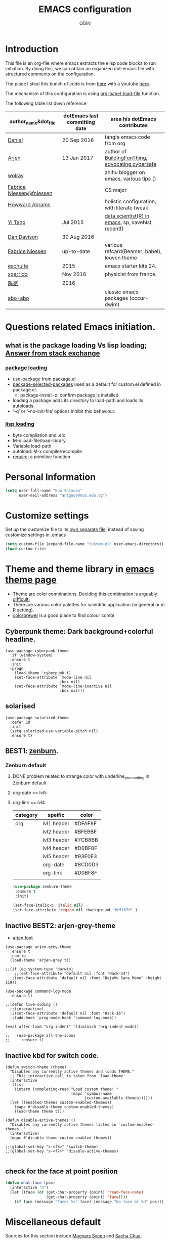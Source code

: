 #+TITLE: EMACS configuration
#+AUTHOR: ODIN
#+TAGS: Arjen wolray Fabrice mine MELPA_ori
#+TODO: TODO Indecisive Inactive | DONE 

* Introduction
This file is an org-file where emacs extracts the elisp code blocks to run initiation. By doing this, we can obtain an organized dot-emacs file with structured comments on the configuration. 

The place I steal this bunch of code is from [[https://github.com/danielmai/.emacs.d/blob/master/config.org][here]] with a youtube [[https://www.youtube.com/watch?v%3DVIuOwIBL-ZU&t%3D400s][here]]. 

The mechanism of this configuration is using [[help:org-babel-load-file][org-babel-load-file]] function.

The following table list down reference 
|--------------------------+-------------------------------+----------------------------------------------------|
| author_name&dot_file     | dotEmacs last committing date | area his dotEmacs contributes                      |
|--------------------------+-------------------------------+----------------------------------------------------|
| [[https://github.com/danielmai/.emacs.d/blob/master/config.org][Daniel]]                   | 20 Sep 2016                   | tangle emacs code from org                         |
| [[https://gitlab.com/buildfunthings/emacs-config][Arjen]]                    | 13 Jan 2017                   | author of [[https://www.youtube.com/watch?v=I28jFkpN5Zk&t=225s][BuildingFunThing]], [[https://glyph.twistedmatrix.com/2015/11/editor-malware.html][advocating cybersafe]]   |
| [[https://zhuanlan.zhihu.com/ghostinemacs][wolray]]                   |                               | zhihu blogger on emacs, various tips ()            |
| [[https://github.com/fniessen/dotfiles][Fabrice Niessen@fniessen]] |                               | CS major                                           |
| [[https://github.com/howardabrams/dot-files/blob/master/emacs.org][Howward Abrams]]           |                               | holistic configuration, with literate tweak        |
| [[http://emacs.readthedocs.io/en/latest/index.html][Yi Tang]]                  | Jul 2015                      | [[http://blog.yitang.uk][data scientist(R) in emacs]], sp, savehist, recentf) |
| [[https://github.com/dandavison/emacs-config][Dan Davison]]              | 30 Aug 2016                   |                                                    |
| [[https://github.com/fniessen][Fabrice Niessen]]          | up-to-date                    | various refcard(Beamer, babel), leuven theme       |
| [[https://github.com/eschulte/emacs24-starter-kit][eschulte]]                 | 2015                          | emacs starter kits 24.                             |
| [[https://github.com/xgarrido/emacs-starter-kit][xgarrido]]                 | Nov 2016                      | physicist from france.                             |
| [[https://github.com/redguardtoo/mastering-emacs-in-one-year-guide/blob/master/guide-zh.org][陈斌]]                     | 2016                          |                                                    |
| [[https://github.com/abo-abo][abo-abo]]                  |                               | classic emacs packages (occur-dwim)                |
|--------------------------+-------------------------------+----------------------------------------------------|
* Questions related Emacs initiation. 
** what is the package loading Vs lisp loading; [[http://emacs.stackexchange.com/questions/3310/difference-between-load-file-and-load][Answer from stack exchange]]
*** [[https://www.gnu.org/software/emacs/manual/html_node/emacs/Package-Installation.html][package loading]]
- [[help:use-package][use-package]] from package.el
- [[help:package-selected-packages][package-selected-packages]] used as a default for custom.el defined in package.el. 
  - package-install-p: confirm package is installed. 
- loading a package adds its directory to load-path and loads its autoloads.
- ‘-q’ or ‘--no-init-file’ options inhibit this behaviour. 
*** [[https://www.gnu.org/software/emacs/manual/html_node/emacs/Lisp-Libraries.html#Lisp-Libraries][lisp loading]] 
- byte compilation and .elc 
- M-x load-file/load-library
- Variable load-path
- autoload: M-x compile/recompile
- [[help:require][require]]: a primitive function 
* Personal Information

#+begin_src emacs-lisp
(setq user-full-name "Guo Shiyuan"
      user-mail-address "antguos@nus.edu.sg")
#+end_src

* Customize settings
Set up the customize file to its [[help:custom-file][own separate file]], instead of saving
customize settings in .emacs

#+begin_src emacs-lisp
(setq custom-file (expand-file-name "custom.el" user-emacs-directory))
(load custom-file)
#+end_src

* Theme and theme library in  [[https://emacsthemes.com][emacs theme page]]
- Theme are color combinations. Deciding this combination is arguably [[http://geog.uoregon.edu/datagraphics/EOS/Light-and-Bartlein_EOS2004.pdf][difficult.]]
- There are various color palettes for scientific application (in general or in R setting). 
- [[http://colorbrewer2.org/#type=diverging&scheme=BrBG&n=3][colorbrewer]] is a good place to find colour combi

** Cyberpunk theme: Dark background+colorful headline. 

#+begin_src
(use-package cyberpunk-theme
  :if (window-system)
  :ensure t
  :init
  (progn
    (load-theme 'cyberpunk t)
    (set-face-attribute `mode-line nil
                        :box nil)
    (set-face-attribute `mode-line-inactive nil
                        :box nil)))
#+end_src

** solarised 

#+BEGIN_SRC
(use-package solarized-theme
  :defer 10
  :init
  (setq solarized-use-variable-pitch nil)
  :ensure t)
#+END_SRC

** BEST1: [[https://github.com/bbatsov/zenburn-emacs][zenburn]]. 

*** Zenburn default 
**** DONE problem related to strange color with underline_proceeding in Zenburn default
**** org-date == lvl5
**** org-link == lvl4
|----------+-------------+---------|
| category | speific     | color   |
|----------+-------------+---------|
| org      | lvl1 header | #DFAF8F |
|          | lvl2 header | #BFEBBF |
|          | lvl3 header | #7CB8BB |
|          | lvl4 header | #D0BF8F |
|          | lvl5 header | #93E0E3 |
|          | org-date    | #8CD0D3 |
|          | org-link    | #D0BF8F |
|          |             |         |
#+BEGIN_SRC emacs-lisp
(use-package zenburn-theme
 :ensure t
 :init)

(set-face-italic-p 'italic nil) 
(set-face-attribute 'region nil :background "#c51b7d" )
#+END_SRC


** Inactive BEST2: arjen-grey-theme
- [[https://gitlab.com/buildfunthings/emacs-config/blob/master/loader.org][arjen font ]]
#+BEGIN_SRC
(use-package arjen-grey-theme
  :ensure t
  :config
  (load-theme 'arjen-grey t))

;;(if (eq system-type 'darwin)
    ;;(set-face-attribute 'default nil :font "Hack-14")
  ;;(set-face-attribute 'default nil :font "DejaVu Sans Mono" :height 110))

(use-package command-log-mode
  :ensure t)

;;(defun live-coding ()
  ;;(interactive)
  ;;(set-face-attribute 'default nil :font "Hack-16")
  ;;(add-hook 'prog-mode-hook 'command-log-mode))

(eval-after-load "org-indent" '(diminish 'org-indent-mode))

;;   (use-package all-the-icons
;;     :ensure t)
#+END_SRC
** Inactive kbd for switch code. 
#+BEGIN_SRC
(defun switch-theme (theme)
  "Disables any currently active themes and loads THEME."
  ;; This interactive call is taken from `load-theme'
  (interactive
   (list
    (intern (completing-read "Load custom theme: "
                             (mapc 'symbol-name
                                   (custom-available-themes))))))
  (let ((enabled-themes custom-enabled-themes))
    (mapc #'disable-theme custom-enabled-themes)
    (load-theme theme t)))

(defun disable-active-themes ()
  "Disables any currently active themes listed in `custom-enabled-themes'."
  (interactive)
  (mapc #'disable-theme custom-enabled-themes))

;;(global-set-key "s-<f8>" 'switch-theme)
;;(global-set-key "s-<f7>" 'disable-active-themes)

#+END_SRC
** check for the face at point position
#+BEGIN_SRC emacs-lisp
(defun what-face (pos)
  (interactive "d")
  (let ((face (or (get-char-property (point) 'read-face-name)
                  (get-char-property (point) 'face))))
    (if face (message "Face: %s" face) (message "No face at %d" pos))))

#+END_SRC

* Miscellaneous default 
Sources for this section include [[https://github.com/magnars/.emacs.d/blob/master/settings/sane-defaults.el][Magnars Sveen]] and [[http://pages.sachachua.com/.emacs.d/Sacha.html][Sacha Chua]].
** Visual
#+BEGIN_SRC emacs-lisp
(global-linum-mode 1) ;line number mode
(delete-selection-mode t) ;delete the region when typing, just like as we expect nowadays.
(show-paren-mode t)
(column-number-mode t)
(defalias 'yes-or-no-p 'y-or-n-p) ;Answering just 'y' or 'n' will do
(blink-cursor-mode -1) ;Turn off the blinking cursor
(setq-default indicate-empty-lines t) ;Visually indicate empty lines after the buffer end.
(setq sentence-end-double-space nil) ;one space to end a sentence

(setq uniquify-buffer-name-style 'forward) ;syntax to contruct unique buffer names for files with the same baes name. 

;; (set-default-font "Source Code Pro" nil t)
;; (set-face-attribute 'default nil :height 100)

(setq battery-mode-line-format "[%b%p%% %t]")
#+END_SRC
** Utility 
#+begin_src emacs-lisp
;; These functions are useful. Activate them.
(put 'downcase-region 'disabled nil)
(put 'upcase-region 'disabled nil)
(put 'narrow-to-region 'disabled nil)
(put 'dired-find-alternate-file 'disabled nil)

;; UTF-8 please
(setq locale-coding-system 'utf-8) ; pretty
(set-terminal-coding-system 'utf-8) ; pretty
(set-keyboard-coding-system 'utf-8) ; pretty
(set-selection-coding-system 'utf-8) ; please
(prefer-coding-system 'utf-8) ; with sugar on top

;; mode upon opening UTF-8 encoded files. 
(add-to-list 'auto-mode-alist '("\\.org\\'" . org-mode))


#+end_src

** path issue if starting emacs from finder
#+BEGIN_SRC emacs-lisp
;; obsolete method before purcell committed exec-path-from-shell
;; ;; to revert the situ on "incorrect path of pdflatex, thus no pdf compilation"
;; (defun set-exec-path-from-shell-PATH ()
;;   "Sets the exec-path to the same value used by the user shell"
;;   (let ((path-from-shell
;;          (replace-regexp-in-string
;;           "[[:space:]\n]*$" ""
;;           (shell-command-to-string "$SHELL -l -c 'echo $PATH'"))))
;;     (setenv "PATH" path-from-shell)
;;     (setq exec-path (split-string path-from-shell path-separator))))
;; (when (equal system-type 'darwin) (set-exec-path-from-shell-PATH))

;; exec-path-from-shell makes the command-line path with Emacs’s shell match the same one on OS X.
(use-package exec-path-from-shell
  :if (memq window-system '(mac ns))
  :ensure t
  :init
  (exec-path-from-shell-initialize))

#+END_SRC
** mouse scroll
#+BEGIN_SRC emacs-lisp
(setq mouse-wheel-scroll-amount '(1 ((shift) . 1) ((control) . nil)))
(setq mouse-wheel-progressive-speed nil)


#+END_SRC
** backup
#+BEGIN_SRC emacs-lisp
;; Keep all backup and auto-save files in one directory
(setq auto-save-file-name-transforms '((".*" "~/.emacs.d/autosaves/\\1" t)))
(setq backup-directory-alist '(("." . "~/.emacs.d/backup"))
      backup-by-copying t    ; Don't delink hardlinks
      version-control t      ; Use version numbers on backups
      delete-old-versions t  ; Automatically delete excess backups
      kept-new-versions 20   ; how many of the newest versions to keep
      kept-old-versions 5    ; and how many of the old
      auto-save-timeout 20   ; number of seconds idle time before auto-save (default: 30)
      auto-save-interval 200 ; number of keystrokes between auto-saves (default: 300)
      )

#+END_SRC
*** revert autosaved after breakdown 
- [[http://emacs.stackexchange.com/questions/3776/how-to-view-diff-when-emacs-suggests-to-recover-this-file][this stack exchange post]] introduce the way running [[help:diff-buffer-with-file][=diff-buffer-with-file=]] after =recover-this-file= to see the difference between the autosave batch as compared to the master before system broken down. 
#+BEGIN_SRC emacs-lisp
(defun odin-diff-buffer-with-file ()
  "Compare the current modified buffer with the saved version."
  (interactive)
  (let ((diff-switches "-u")) ;; unified diff
    (diff-buffer-with-file (current-buffer))))

(global-set-key (kbd "C-/") 'odin-diff-buffer-with-file)
(global-set-key (kbd "C-_") 'ediff-current-file)
#+END_SRC

** kill/yank with CUA interaction
- there was general worry that when I save the text from external program into the system clipboard (external pasting), and then killing the an emacs region before inserting the external text, the text in [[http://stackoverflow.com/questions/24196020/how-to-stop-emacs-from-contaminating-the-clipboard][the system clipboard will lost. ]]
*** the mechanism of this issue 
- there are two systems here, kill/yank system (KY system), with kill ring as the place store content, and CUA system, with system clipboard as place to store the content. 
- By default, text from KY system is able to write into system clipboard, while the reciprocal writing (CUA writing in kill ring) was not active. 
*** there are two ways to address this issue. 
|----------------------------------------------+-------------------------------------|
| solutions                                    | to accomplish external pasting      |
|----------------------------------------------+-------------------------------------|
| 1. either enable CUA writing in kill ring.   | using C-y and M-y to locate desire. |
| 2. or disable KY written in system clipboard | use a new key binding               |
|----------------------------------------------+-------------------------------------|
#+BEGIN_SRC emacs-lisp
;; 1, unifying system clipboard and KY kill ring 
(setq save-interprogram-paste-before-kill t)

;; 2. sepeate clearly the two system and use a new key binding to it 
;;(setq x-select-enable-clipboard nil)
;;(global-set-key (kbd "C-c y") 'x-clipboard-yank)
#+END_SRC
** mode-line face                            :MELPA_ori:
#+BEGIN_SRC emacs-lisp
(display-time-mode)
(require 'smart-mode-line)
(setq powerline-arrow-shape 'curve)
(setq powerline-default-separator-dir 'wave) 
(setq sml/theme 'powerline)
(setq sml/mode-width 0)
(setq sml/name-width 20)
(rich-minority-mode 1)
(setf rm-blacklist "")
(sml/setup)
#+END_SRC

** Inactive chinese-fonts-setup              :MELPA_ori:
#+BEGIN_SRC
(require 'chinese-fonts-setup)
(chinese-fonts-setup-enable)
(set-face-attribute
 'default nil
 :font (font-spec :name "-*-Monaco-normal-normal-normal-*-*-*-*-*-m-0-iso10646-1"
                  :weight 'normal
                  :slant 'normal
                  :size 12.5))
(dolist (charset '(kana han symbol cjk-misc bopomofo))
  (set-fontset-font
   (frame-parameter nil 'font)
   charset
   (font-spec :name "-*-STKaiti-normal-normal-normal-*-*-*-*-*-p-0-iso10646-1"
              :weight 'normal
              :slant 'normal
              :size 15.0)))
#+END_SRC
** guide-key mode                            :MELPA_ori:
#+BEGIN_SRC emacs-lisp
(require 'guide-key)
(setq guide-key/guide-key-sequence t) ;; on for all key-bindings
(guide-key-mode 1)

#+END_SRC

** [[https://github.com/lewang/command-log-mode][command log-mode]]                          :MELPA_ori:
#+BEGIN_SRC 
(use-package command-log-mode
  :ensure t)


#+END_SRC
* Key binding setup
#+begin_src emacs-lisp
(global-set-key "\C-cl" 'org-store-link)
(global-set-key "\C-ca" 'org-agenda)
(global-set-key "\C-cc" 'org-capture)
(global-set-key "\C-cb" 'org-iswitchb)
(global-set-key (kbd "C-c C-.") 'calendar)
(global-set-key (kbd "C-c v") 'org-show-todo-tree)


(global-set-key (kbd "S-<f10>")
  (lambda ()
    (interactive)
    (dired "/Users/Guoshiyuan/Dropbox/org_files/future")))
(global-set-key (kbd "S-<f12>")
  (lambda ()
    (interactive)
    (find-file "/Users/Guoshiyuan/Dropbox/org_files/antguos_lablog.org")))
(global-set-key (kbd "S-<f11>")
  (lambda ()
    (interactive)
    (find-file "/Users/Guoshiyuan/Dropbox/org_files/tech.org")))
(global-set-key (kbd "S-<f9>")
  (lambda ()
    (interactive)
    (dired "/Users/Guoshiyuan/Desktop/RA_admin/org_anat")))
(global-set-key (kbd "S-<f8>")
  (lambda ()
    (interactive)
    (dired "/Users/Guoshiyuan/Dropbox/org_files/testing_ground")))
(global-set-key (kbd "S-<f7>")
  (lambda ()
    (interactive)
    (find-file "/Users/Guoshiyuan/.emacs.d/config.org")))

#+end_src

** tab behavior
- tab indentation and program indentation with Emacs_manual 24 and 26.3 respectively. 

#+BEGIN_SRC emacs-lisp
(setq-default indent-tabs-mode t)

#+END_SRC

* Files in buffers 
** Buffer/windows/frame in MAC flavor
#+BEGIN_SRC emacs-lisp
(when (string-equal system-type "darwin")
  ;; delete files by moving them to the trash
  (setq delete-by-moving-to-trash t)
  (setq trash-directory "~/.Trash")

  ;; Don't make new frames when opening a new file with Emacs
  (setq ns-pop-up-frames nil)
  ;; Use Command-` to switch between Emacs windows (not frames)
  (bind-key "s-`" 'other-window))

  ;; Because of the keybindings above, set one for `other-frame'
  ;; (bind-key "s-1" 'other-frame)

  ;; Fullscreen!
  (setq ns-use-native-fullscreen nil) ; Not Lion style
  (bind-key "<s-return>" 'toggle-frame-fullscreen)

#+END_SRC
** switching among[[https://zhuanlan.zhihu.com/p/24017130?refer%3Dghostinemacs][ "meaningful" buffer ]]      :wolray:
- what is definition of meaningful buffer. 
- the two variable are [[help:buffer-read-only][buffer-read-only]] and [[help:buffer-file-name][buffer-file-name]]. 
#+BEGIN_SRC emacs-lisp
;; define the meaning of normal buffer 
(defun f-normal-buffer ()
(or (not buffer-read-only)
    (buffer-file-name)))

(defun c-switch-to-next-buffer ()
  (interactive)
  (unless (minibufferp)
    (let ((p t) (bn (buffer-name)))
      (switch-to-next-buffer)
      (while (and p (not (f-normal-buffer)))
	(switch-to-next-buffer)
	(when (string= bn (buffer-name)) (setq p nil))))))

(defun c-switch-to-prev-buffer ()
  (interactive)
  (unless (minibufferp)
    (let ((p t) (bn (buffer-name)))
      (switch-to-prev-buffer)
      (while (and p (not (f-normal-buffer)))
	(switch-to-prev-buffer)
	(when (string= bn (buffer-name)) (setq p nil))))))


;; buffer switching
(bind-key "s-[" 'c-switch-to-next-buffer)
(bind-key "s-]" 'c-switch-to-prev-buffer)
#+END_SRC

** dired
#+BEGIN_SRC emacs-lisp
  (setq ls-lisp-use-insert-directory-program nil)
  (require 'ls-lisp)

#+END_SRC
** ibuffer is the improved version of list-buffers.
#+begin_src emacs-lisp
;; make ibuffer the default buffer lister.
(defalias 'list-buffers 'ibuffer)
#+end_src
source: http://ergoemacs.org/emacs/emacs_buffer_management.html
** auto-revert mode
#+begin_src emacs-lisp
(add-hook 'dired-mode-hook 'auto-revert-mode)

;; Also auto refresh dired, but be quiet about it
(setq global-auto-revert-non-file-buffers t)
(setq auto-revert-verbose nil)
#+end_src
source: [[http://whattheemacsd.com/sane-defaults.el-01.html][Magnars Sveen]]
** Recentf 
#+BEGIN_SRC emacs-lisp
(recentf-mode 1)
(setq recentf-max-saved-items 200
      recentf-max-menu-items 15)
(setq inhibit-startup-message t)        
#+END_SRC
** minibuffer [[file:~/Dropbox/org_files/org_life/emacs-history][history]]
#+BEGIN_SRC emacs-lisp
(setq savehist-file "/Users/Guoshiyuan/Dropbox/org_files/org_life/emacs-history")
(savehist-mode 1)

#+END_SRC

** External link using default apps. 
- i thought this is an emacs problem; therefore I dig into the code from [[http://emacs.stackexchange.com/questions/3105/how-to-use-an-external-program-as-the-default-way-to-open-pdfs-from-emacs][using terminal default app]] and [[http://ergoemacs.org/emacs/emacs_dired_open_file_in_ext_apps.html][openwith package]]. I did not think carefully that this problem is actually an org-mode related problem 
  - I keep on testing file link in org mode, and the link (the [[http://stackoverflow.com/questions/3973896/emacs-org-mode-file-viewer-associations][URL-like link]]) is folded in org mode syntax.
- this is the [[https://dontomp.wordpress.com/2015/01/31/in-org-mode-have-the-default-program-openoffice-word-or-whatever-open-docx-file-links/][link]] to addressing the issue.
  - not quite sure about the extention syntax and meaning of single quote after it. //is that regular expression 
    
#+BEGIN_SRC emacs-lisp
(setq org-file-apps
      '(("\\.docx\\'" . default)
        ("\\.xlsx\\'" . default)
        ("\\.png\\'" . default)
        ("\\.tif\\'" . default)
        ("\\.tiff\\'" . default)
	("\\.pdf\\'" . default)
        (auto-mode . emacs)))
#+END_SRC

*** open pdf using emacs internal packages, docview
#+BEGIN_SRC
(use-package doc-view
  :commands doc-view-mode
  :config
  (define-key doc-view-mode-map (kbd "<right>") 'doc-view-next-page)
  (define-key doc-view-mode-map (kbd "<left>") 'doc-view-previous-page))

#+END_SRC

* Completion and selection 
- how helm+swoop complement task with ivy+counsel+swiper
- a list of function 
  + M-x
  + C-x C-f
  + C-h v/f
|---------------+---------------+-------------------------+------------------|
| package combi | advantages    | disadv                  | task it complish |
|---------------+---------------+-------------------------+------------------|
| helm          |               | create a tangiblebuffer | flyspell,        |
| ivy-swiper    | contextualise |                         | searching        |
   
** Helm                                      :MELPA_ori:
- [[http://emacs.readthedocs.io/en/latest/completion_and_selection.html][helm and multiple cursor interaction]]. 
#+begin_src emacs-lisp
(use-package helm
  :ensure t
  :diminish helm-mode
  :init (progn
          (require 'helm-config)
          (use-package helm-projectile
            :ensure t
            :commands helm-projectile
            :bind ("C-c p h" . helm-projectile))
          (use-package helm-ag :defer 10  :ensure t)
          (setq helm-locate-command "mdfind -interpret -name %s %s"
                helm-ff-newfile-prompt-p nil
                helm-M-x-fuzzy-match t
		helm-buffers-fuzzy-matching t
		helm-recentf-fuzzy-match t
		helm-apropos-fuzzy-match t
		helm-semantic-fuzzy-match t
		helm-imenu-fuzzy-match t)
          (helm-mode)
          (use-package helm-swoop
            :ensure t
            :bind ("C-M-z" . helm-swoop)
	    :init (progn
		    (setq helm-multi-swoop-edit-save t
			  ))))
  :bind (("C-c h" . helm-command-prefix)
         ("C-x b" . helm-mini)
         ("C-`" . helm-resume)
         ("M-x" . helm-M-x)
         ("C-x C-f" . helm-find-files)
	 ("C-h a" . helm-apropos)
	 ("C-c h o" . helm-occur)))



#+end_src
** ace-jump-mode
#+BEGIN_SRC emacs-lisp
(use-package ace-jump-mode
  :ensure t
  :bind ("C--" . ace-jump-mode))
#+END_SRC
** expand region
#+BEGIN_SRC emacs-lisp
(use-package expand-region
  :ensure t
  :bind ("C-=" . er/expand-region))
#+END_SRC

** ivy-hydra for switching buffer            :MELPA_ori:
#+BEGIN_SRC emacs-lisp
(use-package counsel
   :ensure t
   :bind
   (("M-x" . counsel-M-x)
    ("M-y" . counsel-yank-pop)
    :map ivy-minibuffer-map
    ("M-y" . ivy-next-line)))

  (use-package swiper
    :pin melpa
    :diminish ivy-mode
    :ensure t
    :bind*
    (("C-s" . swiper)
     ;; ("C-c C-r" . ivy-resume)
     ;; ("C-x C-f" . counsel-find-file)
     ("C-h f" . counsel-describe-function)
     ("C-h v" . counsel-describe-variable)
     ("C-c i u" . counsel-unicode-char)
     ("M-i" . counsel-imenu))
     ;;("C-c g" . counsel-git)
     ;;("C-c j" . counsel-git-grep)
     ;;("C-c k" . counsel-ag)

    :config
    (progn
      (ivy-mode 1)
      (setq ivy-use-virtual-buffers t)
      (define-key read-expression-map (kbd "C-r") #'counsel-expression-history)
      (ivy-set-actions
	'counsel-find-file
	'(("d" (lambda (x) (delete-file (expand-file-name x)))
          "delete"
          )))
      (ivy-set-actions
	'ivy-switch-buffer
	'(("k"
          (lambda (x)
            (kill-buffer x)
            (ivy--reset-state ivy-last))
          "kill")
         ("j"
          ivy--switch-buffer-other-window-action
          "other window")))))

 (use-package counsel-projectile
   :ensure t
   :config
   (counsel-projectile-on))

 (use-package ivy-hydra :ensure t)
#+END_SRC

** bm: for book mark                         :MELPA_ori:
#+BEGIN_SRC emacs-lisp
(use-package bm
  :ensure t
  :bind (("C-c =" . bm-toggle)
         ("C-c [" . bm-previous)
         ("C-c ]" . bm-next)))
#+END_SRC

* Generic document edit 
** Undo Tree                                 :MELPA_ori:
#+BEGIN_SRC emacs-lisp
(use-package undo-tree
  :ensure t)
#+END_SRC
** Parenthesis 
*** sp-mode                                  :MELPA_ori:
 #+BEGIN_SRC emacs-lisp
(smartparens-global-mode 1)
(sp-pair "(" ")" :wrap "C-(")
;; |foobar
;; hit C-(
;; becomes (|foobar)
(sp-pair "'" nil :actions :rem)

(sp-local-pair 'org-mode "=" "=") ; select region, hit = then region -> =region= in org-mode
(sp-local-pair 'org-mode "*" "*") ; select region, hit * then region -> *region* in org-mode
;;(sp-local-pair 'org-mode "/" "/") ; select region, hit / then region -> /region/ in org-mode
(sp-local-pair 'org-mode "_" "_") ; select region, hit _ then region -> _region_ in org-mode
;; (sp-local-pair 'org-mode "+" "+") ; select region, hit + then region -> +region+ in org-mode
 #+END_SRC

*** paredit                                  :MELPA_ori:
#+BEGIN_SRC emacs-lisp
(use-package paredit
  :ensure t
  :diminish paredit-mode
  :config
  (add-hook 'emacs-lisp-mode-hook       #'enable-paredit-mode)
  (add-hook 'eval-expression-minibuffer-setup-hook #'enable-paredit-mode)
  (add-hook 'ielm-mode-hook             #'enable-paredit-mode)
  (add-hook 'lisp-mode-hook             #'enable-paredit-mode)
  (add-hook 'lisp-interaction-mode-hook #'enable-paredit-mode)
  (add-hook 'scheme-mode-hook           #'enable-paredit-mode)
  :bind (("C-c d" . paredit-forward-down))
  )

;; Ensure paredit is used EVERYWHERE!
(use-package paredit-everywhere
  :ensure t
  :diminish paredit-everywhere-mode
  :config
  (add-hook 'prog-mode-hook #'paredit-everywhere-mode))

(use-package highlight-parentheses
  :ensure t
  :diminish highlight-parentheses-mode
  :config
  (add-hook 'emacs-lisp-mode-hook
            (lambda()
              (highlight-parentheses-mode)
              )))

(use-package rainbow-delimiters
  :ensure t
  :config
  (add-hook 'lisp-mode-hook
            (lambda()
              (rainbow-delimiters-mode)
              )))

(global-highlight-parentheses-mode)

#+END_SRC
** flyspell                                  :MELPA_ori:

#+BEGIN_SRC emacs-lisp
(setq flyspell-use-meta-tab nil)

(require 'flyspell-correct-helm)
(define-key flyspell-mode-map (kbd "C-;") 'flyspell-correct-previous-word-generic)
#+END_SRC

** vocabuilder                               :MELPA_ori:
#+BEGIN_SRC emacs-lisp
(use-package voca-builder
  :ensure t
  :init
  (setq voca-builder/voca-file "/Users/Guoshiyuan/Dropbox/org_files/org_life/voca.org")
  (setq voca-builder/current-tag "General")
  (setq sentence-end-double-space nil)
  :bind (("<f1>" . voca-builder/search-popup)))
#+END_SRC
* Magit                                      :MELPA_ori:
- A great interface for git projects. It's much more pleasant to use
than the git interface on the command line. Use an easy keybinding to
access magit.
- The following code makes magit-status run alone in the frame, and then
restores the old window configuration when you quit out of magit. No more juggling windows after commiting. It's magit bliss. [[http://whattheemacsd.com/setup-magit.el-01.html][Source: Magnar Sveen]]
#+begin_src emacs-lisp
(use-package magit
  :ensure t
  :defer t
  :bind ("C-c g" . magit-status)
  :config
  (define-key magit-status-mode-map (kbd "q") 'magit-quit-session))

;; full screen magit-status
(defadvice magit-status (around magit-fullscreen activate)
  (window-configuration-to-register :magit-fullscreen)
  ad-do-it
  (delete-other-windows))

(defun magit-quit-session ()
  "Restores the previous window configuration and kills the magit buffer"
  (interactive)
  (kill-buffer)
  (jump-to-register :magit-fullscreen))
#+end_src



* Inactive Ido                               :MELPA_ori:

#+begin_src 
(use-package ido
  :init
  (setq ido-enable-flex-matching t)
  (setq ido-everywhere t)
  (ido-mode t)
  (use-package ido-vertical-mode
    :ensure t
    :defer t
    :init (ido-vertical-mode 1)
    (setq ido-vertical-define-keys 'C-n-and-C-p-only)))
#+end_src







* Org-mode


** org-mode-hook
#+BEGIN_SRC emacs-lisp
(add-hook 'org-mode-hook 'flyspell-mode)
(add-hook 'org-mode-hook 'visual-line-mode)
(add-hook 'org-mode-hook (lambda ()
				(org-defkey org-mode-map "\C-c[" 'undefined)
				(org-defkey org-mode-map "\C-c]" 'undefined)
				(org-defkey org-mode-map "\C-c;" 'undefined)
				(org-defkey org-mode-map "\C-xf" 'undefined)
				;; (org-defkey org-mode-map "\C-n" 'org-next-link)
				;; (org-defkey org-mode-map "\C-p" 'org-previous-link)
))

;; ;; handling links 
;;  (add-hook 'org-load-hook
;;             (lambda ()
;;               (define-key org-mode-map "C-n" 'org-next-link)
;;               (define-key org-mode-map "C-p" 'org-previous-link)))
#+END_SRC
** org-links 
#+BEGIN_SRC emacs-lisp
;; (setq org-link-abbrev-alist
;;       '(("org_refcard" . [[http://emacs.readthedocs.io/en/latest/index.html][org_refcard]])
;; 	("dotEmacs_YT" . "http://emacs.readthedocs.io/en/latest/index.html")))

#+END_SRC
** Org agenda

Learned about [[help:delq][delq]] & [[help:mapcar][mapcar]] trick from  [[https://github.com/sachac/.emacs.d/blob/83d21e473368adb1f63e582a6595450fcd0e787c/Sacha.org#org-agenda][from Sacha Chua's config]]. 
#+begin_src emacs-lisp
(setq org-agenda-files
      (delq nil
            (mapcar (lambda (x) (and (file-exists-p x) x))
                    '("~/Dropbox/org_files/"))))
#+end_src

** org capture/refile

*** current [[http://orgmode.org/manual/Template-expansion.html#Template-expansion][org capture template]]. 
- debug and programming progress from debug. 
#+BEGIN_SRC emacs-lisp
(setq org-capture-templates
      (quote (("t" "TODO_item_list" entry (file+datetree "~/Dropbox/org_files/TODO.org") "* TODO %^{Description} %^g\n  :LOGBOOK:\n  - State \"TODO\"       from              %T\n  :END:\n%?")
              ("r" "NO_action" entry (file+datetree "~/Dropbox/org_files/TODO.org") "* %^{Description} %^g\n%?")
              ("d" "bug_debug" entry (file+olp "~/Dropbox/org_files/tech.org" "bugs and debugs") "** TODO %^{Description} %^g\n%?")
	      ("e" "excerpt_highlighted" entry (file+olp "~/Dropbox/org_files/free_thought.org" "Links, excerpts to be refiled") "** %^{Title} %^g\n %U\n \n#+BEGIN_QUOTE\n%i\n #+END_QUOTE\n%a \n %?")
	      ("j" "Journal_entry" entry (file+datetree "~/Dropbox/org_files/杂记.org" ) "* %?" :unnarrowed t)
	      )))
#+END_SRC

*** To-her/to-him, using org-capture to communicate. 
- create a =what-say.org= file. 
- setup capture. 
#+BEGIN_SRC
(add-to-list org-capture-templates 
      (quote (("h" "to_her" entry (file+datetree "~/Dropbox/org_files/TODO.org") "* TODO %^{Description}  %^g\n%?\nAdded: %U")       

#+END_SRC

** org todo 
- [[help:org-use-fast-todo-selection][org-use-fast-todo-selection]]: =t= allows for single key selection. 
#+BEGIN_SRC emacs-lisp
(setq org-log-done nil)
(setq org-todo-keywords
       '((sequence "TODO(t!)" "WAIT(w@/!)" "|" "DONE(d!)" "CANCELED(c@)")))
(setq org-todo-keyword-faces
      (quote (("TODO" :foreground "red" :weight bold)
              ("DONE" :foreground "forest green" :weight bold)
              ("WAIT" :foreground "orange" :weight bold)
              ("CANCELED" :foreground "blue" :weight bold))))
(setq org-use-fast-todo-selection t)
#+END_SRC

*** log to [[http://emacs.stackexchange.com/questions/21291/add-created-timestamp-to-logbook][drawer]]
- [[help:org-log-into-drawer][org-log-into-drawer]]: non-nil is inserted; to where depends on: 
  - t for logbook
  - property 
#+BEGIN_SRC emacs-lisp
(setq org-log-into-drawer t)
(setq org-clock-into-drawer t) 

;; (defvar org-created-property-name "CREATED"
;;   "The name of the org-mode property that stores the creation date of the entry")

;; (defun org-set-created-property (&optional active NAME)
;;   "Set a property on the entry giving the creation time.

;; By default the property is called CREATED. If given the `NAME'
;; argument will be used instead. If the property already exists, it
;; will not be modified."
;;   (interactive)
;;   (let* ((created (or NAME org-created-property-name))
;;          (fmt (if active "<%s>" "[%s]"))
;;          (now  (format fmt (format-time-string "%Y-%m-%d %a %H:%M"))))
;;     (unless (org-entry-get (point) created nil)
;;       (org-set-property created now))))

#+END_SRC
** Org setup

Speed commands are a nice and quick way to perform certain actions
while at the beginning of a heading. It's not activated by default.

See the doc for speed keys by checking out [[elisp:(info%20"(org)%20speed%20keys")][the documentation for
speed keys in Org mode]].

#+begin_src emacs-lisp
(setq org-use-speed-commands t)
#+end_src

#+begin_src emacs-lisp
(setq org-image-actual-width 550)
#+end_src

#+BEGIN_SRC emacs-lisp
(setq org-highlight-latex-and-related '(latex script entities))
#+END_SRC

** Org tags
*** *tag position*: The default value is -77, which is weird for smaller width windows.
I'd rather have the tags align horizontally with the header. 45 is a
good column number to do that.
*** personal tagging system
**** two variable 
- org-tag-persistent-alist
- org-tag-alist
**** the use of [[http://orgmode.org/manual/Tag-hierarchy.html][hierarchical tag]] and mutually exclusive tags  
- hierarchical tags is achieved by boundary keyword with :grouptags as subcategories. 
- co-exist Vs mutually exclusivity is determined by the boundary 
|---------------+-------------------------------------------------|
| local #+tags: | in .emacs                                       |
|---------------+-------------------------------------------------|
| []            | co-exist:startgrouptag & :endgrouptag           |
| {}            | [[http://orgmode.org/manual/Setting-tags.html#Setting-tags][mutually exclusive tag]]: :startgroup & :endgroup |
|---------------+-------------------------------------------------|
**** TODO local: why linked tag is not fold in emacs25.

#+begin_src emacs-lisp
(setq org-tags-column 45)

(setq org-tag-persistent-alist '((:startgroup)
				 ;; ("structure" . ?w)
				 ;; (:grouptags)
				 ("motive" . ?q) ("answer" . ?a)
				 (:endgroup)
				 (:startgrouptag)
				 ("lab_book". ?l) ("admin" . ?d) ("stats" . ?s) ("presentation" . ?v) ("杂" . ?t) ("future_plan" . ?f) ("programming" . ?p)
				 (:endgrouptag)
				 ;; (:startgrouptag)
				 ;; ("programming" . ?p)
				 ;; (:grouptags)
				 ;; ("R" . ?r) ("LP" . ?l) ("emacs" . ?e) ("elisp" . ?E) ("shell" . ?b) ("regex" . ?x) ("inkscape" . ?i) ("imageJ" . ?j)
				 ;; (:endgrouptag)
))
#+end_src

** org mobile 
- [[https://mobileorg.github.io/#using-dropbox][org-mobile-push/pull]] 
#+BEGIN_SRC emacs-lisp
(setq org-mobile-directory "/Users/Guoshiyuan/Dropbox/Apps/MobileOrg")

#+END_SRC


* LP in org
** adding [[http://mirrors.ibiblio.org/CTAN/support/latexmk/latexmk.pdf][LatexMk]] support to AUCTeX.         :MELPA_ori:
#+BEGIN_SRC emacs-lisp
(require 'auctex-latexmk)
(auctex-latexmk-setup)
#+END_SRC
** Org babel languages
- loading for src language evaluation, function [[help:org-babel-do-load-languages][org-babel-do-load-lang]] load variable called [[help:org-babel-load-languages][org-babel-load-lang]]. 
- without the [[https://lists.gnu.org/archive/html/emacs-orgmode/2016-02/msg00415.html][bit-recompile part]], the R does not seems to work. 
- =(add-to-list 'org-src-lang-modes '("<LANGUAGE>" . "<MAJOR-MODE>"))= 

#+begin_src emacs-lisp
(require 'ess-site)
(add-hook 'R-mode-hook 'auto-complete-mode)
;; lisp-interaction-mode-hook to AC
(add-hook 'lisp-interaction-mode-hook 'auto-complete-mode)


(byte-recompile-file
     (expand-file-name "ob-R.el"
                       (file-name-directory (locate-library "org")))
     t)

(org-babel-do-load-languages
 'org-babel-load-languages
 '((calc . t)
   (latex . t)
   (shell . t)
   (R . t)
   (emacs-lisp . t)
   (python . t)
   (ditaa . t)
))

(setq org-src-lang-modes nil)
(add-to-list 'org-src-lang-modes (quote ("shell" . shell-mode)))
(add-to-list 'org-src-lang-modes (quote ("elisp" . emacs-lisp)))
(add-to-list 'org-src-lang-modes (quote ("emacs-lisp" . emacs-lisp)))
(add-to-list 'org-src-lang-modes (quote ("R" . r)))
;;(add-to-list 'org-src-lang-modes (quote ("screen" . shell-script)))
(add-to-list 'org-src-lang-modes (quote ("python" . python)))
(add-to-list 'org-src-lang-modes (quote ("ditaa" . ditaa)))
;; (add-to-list 'org-src-lang-modes (quote ("Graphviz" . Graphviz))) 
;; disable confirmation 
(defun odin/org-confirm-babel-evaluate (lang body)
  (not (or (string= lang "latex") (string= lang "R") (string= lang "python") (string= lang "shell") (string= lang "emacs-lisp"))))
(setq org-confirm-babel-evaluate 'odin/org-confirm-babel-evaluate)
#+end_src

*** ess =ess-smart-S-assign= function by default has a toggling behavior: S-_(=_) insert assignment key and second time insert underscore. 
- I used both assign key and underscore quite often. I will [[https://www.r-bloggers.com/a-small-customization-of-ess/][bound to assign key]] to M-- while S-_(=_) remains as underscore. 
- package [[https://github.com/mattfidler/ess-smart-underscore.el][ess-smart-underscore]]. 
#+BEGIN_SRC emacs-lisp
(setq ess-S-assign-key (kbd "M--"))
(ess-toggle-S-assign-key t) ; enable above key definition
;; leave my underscore key alone!
(ess-toggle-underscore nil)
#+END_SRC

*** inactive python and Ipython ([[http://www.jesshamrick.com/2012/09/18/emacs-as-a-python-ide/][configuration ref.]]) 
#+BEGIN_SRC
; use IPython
(setq-default py-shell-name "ipython")
(setq-default py-which-bufname "IPython")
; use the wx backend, for both mayavi and matplotlib
(setq py-python-command-args
  '("--gui=wx" "--pylab=wx" "-colors" "Linux"))
(setq py-force-py-shell-name-p t)

; switch to the interpreter after executing code
(setq py-shell-switch-buffers-on-execute-p t)
(setq py-switch-buffers-on-execute-p t)
; don't split windows
(setq py-split-windows-on-execute-p nil)
; try to automagically figure out indentation
(setq py-smart-indentation t)

#+END_SRC

** Org babel/source blocks

I like to have source blocks properly syntax highlighted and with the
editing popup window staying within the same window so all the windows
don't jump around. Also, having the top and bottom trailing lines in
the block is a waste of space, so we can remove them.

I noticed that fontification doesn't work with markdown mode when the
block is indented after editing it in the org src buffer---the leading
#s for headers don't get fontified properly because they appear as Org
comments. Setting ~org-src-preserve-indentation~ makes things
consistent as it doesn't pad source blocks with leading spaces.

#+begin_src emacs-lisp
(setq org-src-fontify-natively t
      org-src-window-setup 'current-window
      org-src-strip-leading-and-trailing-blank-lines t
      org-src-preserve-indentation t
      org-src-tab-acts-natively t)
#+end_src
*** fold src block 
- [[http://emacs.stackexchange.com/questions/7211/collapse-src-blocks-in-org-mode-by-default][stackexchange]] 
#+BEGIN_SRC emacs-lisp
(defvar org-blocks-hidden t)

(defun f-org-toggle-blocks ()
  (interactive)
  (if org-blocks-hidden
      (org-show-block-all)
    (org-hide-block-all))
  (setq-local org-blocks-hidden (not org-blocks-hidden)))

(add-hook 'org-mode-hook 'f-org-toggle-blocks)

(define-key org-mode-map (kbd "s-1") 'f-org-toggle-blocks)
#+END_SRC

*** Inactive define face
#+begin_src 
(defface org-block-begin-line
  '((t (:underline "#A7A6AA" :foreground "#008ED1" :background "#8ed100")))
  "Face used for the line delimiting the begin of source blocks.")

(defface org-block
  ;; defface org-block-background was removed from org: http://emacs.stackexchange.com/questions/14824/org-block-background-font-not-having-effect
  '((t (:background "gray20")))
  "Face used for the source block background.")


(defface org-block-end-line
  '((t (:underline "#A7A6AA" :foreground "#008ED1")))
  "Face used for the line delimiting the end of source blocks.")
#+end_src

*** [[http://orgmode.org/manual/Easy-templates.html#Easy-templates][org-structure-template-alist]] on customize src expansion
** ESS
*** startup
#+BEGIN_SRC emacs-lisp
;; Adapted with one minor change from Felipe Salazar at
;; http://www.emacswiki.org/emacs/EmacsSpeaksStatistics
(require 'ess-site)
(setq ess-ask-for-ess-directory nil) ;; start R on default folder
(setq ess-local-process-name "R")
(setq ansi-color-for-comint-mode 'filter) ;;
(setq comint-scroll-to-bottom-on-input t)
(setq comint-scroll-to-bottom-on-output t)
(setq comint-move-point-for-output t)
(setq ess-eval-visibly-p 'nowait) ;; no waiting while ess evalating



;; (defun my-ess-start-R ()
;;   (interactive)
;;   (if (not (member "*R-main*" (mapcar (function buffer-name) (buffer-list))))
;;       (progn
;;         (delete-other-windows)
;;         (setq w1 (selected-window))
;;         (setq w1name (buffer-name))
;;         (setq w2 (split-window w1 nil t))
;;         (R)
;;         (set-window-buffer w2 "*R*")
;;         (rename-buffer "*R-main*")
;;         (set-window-buffer w1 w1name))))
;; (defun my-ess-eval ()
;;   (interactive)
;;   (my-ess-start-R)
;;   (if (and transient-mark-mode mark-active)
;;       (call-interactively 'ess-eval-region)
;;     (call-interactively 'ess-eval-line-and-step)))
;; (add-hook 'ess-mode-hook
;;           '(lambda()
;;              (local-set-key [(shift return)] 'my-ess-eval)))
;; (add-hook 'ess-mode-hook
;;           (lambda ()
;;             (flyspell-prog-mode)
;;             (run-hooks 'prog-mode-hook)
;;             ))
;; (add-hook 'ess-R-post-run-hook (lambda () (smartparens-mode 1)))

;; ;; REF: http://stackoverflow.com/questions/2901198/useful-keyboard-shortcuts-and-tips-for-ess-r
;; ;; Control and up/down arrow keys to search history with matching what you've already typed:
;; (define-key comint-mode-map [C-up] 'comint-previous-matching-input-from-input)
;; (define-key comint-mode-map [C-down] 'comint-next-matching-input-from-input)
;; (setq ess-history-file "~/.Rhisotry")
#+END_SRC

*** Syntax highlight
#+BEGIN_SRC emacs-lisp
(setq ess-R-font-lock-keywords
    '((ess-R-fl-keyword:modifiers . t)
     (ess-R-fl-keyword:fun-defs . t)
     (ess-R-fl-keyword:keywords . t)
     (ess-R-fl-keyword:assign-ops)
     (ess-R-fl-keyword:constants . t)
     (ess-fl-keyword:fun-calls . t)
     (ess-fl-keyword:numbers)
     (ess-fl-keyword:operators)
     (ess-fl-keyword:delimiters)
     (ess-fl-keyword:=)
     (ess-R-fl-keyword:F&T)
     (ess-R-fl-keyword:%op%)))

(use-package pretty-mode
  :ensure t
  :init
  (add-hook 'ess-mode-hook 'turn-on-pretty-mode))
#+END_SRC
** Org exporting
*** TODO copy formatted and paste into MSword
#+BEGIN_SRC emacs-lisp
(defun formatted-copy ()
  "Export region to HTML, and copy it to the clipboard."
  (interactive)
  (save-window-excursion
    (let* ((buf (org-export-to-buffer 'html "*Formatted Copy*" nil nil t t))
           (html (with-current-buffer buf (buffer-string))))
      (with-current-buffer buf
        (shell-command-on-region
         (point-min)
         (point-max)
         "textutil -stdin -format html -convert rtf -stdout | pbcopy")) 
      (kill-buffer buf))))

(global-set-key (kbd "s-w") 'formatted-copy)
#+END_SRC
*** org table exporting 
- the [[help:org-table-export][org-table-export]] introduced on[[http://emacs.stackexchange.com/questions/16640/can-i-export-a-specific-table-in-an-org-file-to-csv-from-the-command-line][ stackexchange]]
- bash massive export 
=$ emacs --batch foo.org -l setup.el --eval '(my-tbl-export "first-table")'=
#+BEGIN_SRC emacs-lisp
(defun f-tbl-export (name)
  "Search for table named `NAME` and export."
  (interactive "s")
  (show-all)
  (let ((case-fold-search t))
    (if (search-forward-regexp (concat "#\\+NAME: +" name) nil t)
    (progn
      (next-line)
      (org-table-export (format "%s.csv" name) "orgtbl-to-csv")))))
#+END_SRC
** beamer 
#+BEGIN_SRC emacs-lisp
(with-eval-after-load 'ox-latex
  (add-to-list 'org-latex-classes
	       '("beamer"
               "\\documentclass\[presentation\]\{beamer\}"
               ("\\section{%s}" . "\\section*{%s}")
               ("\\begin{frame}{%s}"
                "\\end{frame}"
                "\\begin{frame}{%s}"
                "\\end{frame}"))))

(setq org-beamer-frame-level 2)
#+END_SRC
   

** org-ref                                   :MELPA_ori:
- the [[https://github.com/jkitchin/org-ref][github repository]] from [[http://kitchingroup.cheme.cmu.edu][kichen group]]. 
- [[help:org-ref-cancel-link-messages][org-ref-cancel-link-meessage]]: showing (key, value, begin, end, post-blank, post-affiliation, parent) at every cursor position. 
#+BEGIN_SRC emacs-lisp
(setq org-ref-bibliography-notes "~/Dropbox/bibliography/notes.org"
      org-ref-default-bibliography '("~/Dropbox/bibliography/references.bib")
      org-ref-pdf-directory "~/Dropbox/bibliography/bibtex-pdfs/")
(setq bibtex-completion-bibliography "~/Dropbox/bibliography/references.bib"
      bibtex-completion-library-path "~/Dropbox/bibliography/bibtex-pdfs"
      bibtex-completion-notes-path "~/Dropbox/bibliography/helm-bibtex-notes")
(setq bibtex-completion-pdf-open-function 'org-open-file)
(require 'org-ref)
(require 'org-ref-pdf)
(require 'org-ref-url-utils)
(require 'doi-utils)
(require 'org-ref-wos)

(org-ref-cancel-link-messages)

#+END_SRC
** Yasnippet                                 :MELPA_ori:
*** my yasnippet loading 
#+BEGIN_SRC emacs-lisp
;; yasnipper for latex templating 
;;(add-to-list 'load-path
;;                "~/path-to-yasnippet")
;;   (require 'yasnippet)
;;   (yas-global-mode 1)

(use-package yasnippet
  :ensure t
  :defer t
  :config
  (setq yas-snippet-dirs (concat user-emacs-directory "snippets"))
  (yas-global-mode 1))



#+END_SRC

*** the use of [[http://stackoverflow.com/questions/10155181/display-all-snippets-of-yasnippet][m-x yas/describe-tables]]. 
- the current function is [[help:yas-describe-tables][yas-describe-table]].
*** TODO loading yas with in-used mode only 
    :LOGBOOK:
    - State "TODO"       from              [2017-03-10 Fri 12:27]
    :END:
** polymode                                  :MELPA_ori:
#+BEGIN_SRC emacs-lisp
(require 'poly-R)
(require 'poly-markdown)
(add-to-list 'auto-mode-alist '("\\.Rmd" . poly-markdown+r-mode))

#+END_SRC


* future improvement
** TODO customise date and develop a better capture template for todo and lab log :programming:
***** time customisation: add a customise label similar as 200117
- [[http://stackoverflow.com/questions/19532371/how-to-insert-schedule-with-date-and-time-in-emacs-org-mode/19538085#19538085][How to insert schedule with date and time in Emacs org-mode]]
- [[http://stackoverflow.com/questions/23218316/org-mode-org-time-stamp-custom-formats-shows-midnight-time][org-mode: org-time-stamp-custom-formats shows midnight time]](show  [[http://orgmode.org/manual/Custom-time-format.html][org-time-stamp-custom-formats]] legit format) 
- [[https://www.gnu.org/software/emacs/manual/html_node/elisp/Time-Parsing.html][time customisation man page]]

***** date tree customse to make it a flat structure instead of heavily nest as shown in this document 
- [[http://sachachua.com/blog/2015/02/org-mode-reusing-date-file-datetree-prompt/][date tree from sasha]]
- [[http://stackoverflow.com/questions/26648731/refile-existing-entry-to-different-location-in-org-mode-date-tree/26683663][refile date tree (with lisp code) ]]
- [[http://members.optusnet.com.au/~charles57/GTD/datetree.html][a typical customisation page]]
- [[http://doc.norang.ca/org-mode.html][norang]]
Added: [2017-01-20 Fri 09:44]

** TODO to understand emacs default path     :programming:
- [[help:load-path][load-path]]
- [[help:default-directory][default-directory]]
Added: [2017-02-14 Tue 10:27]

** DONE open links custumisation             :programming:
- open an link according to its extension
- open an directory in Finder@mac or in dired, optionable. 
Added: [2017-02-14 Tue 11:00]
** [[http://ergoemacs.org/emacs/emacs_upcase_sentence.html][capitalization after full stop]].
** TODO <2017-02-23 Thu> strange thing happens after initiation
- org src block has change from org-block-background to org-block 
- [[https://github.com/syl20bnr/spacemacs/issues/4618][issue name]]. 
** TODO [[https://github.com/mhayashi1120/Emacs-langtool][langtool]] for grammar check

** nanowrimo for word count and general documentation monitor.

** thesaurus package 
- synonymous
- synonyms
- synosaurus
** TODO GRE voca builder 
   :LOGBOOK:
   - State "TODO"       from              [2017-03-10 Fri 11:25]
   :END:

** smex: enhancement for of M-x, similar as ido. 

** winner-mode for undo?? 

** autopair global mode 
** TODO [[http://blog.binchen.org/posts/turn-off-linum-mode-when-file-is-too-big.html][Turn off linum-mode when file is too big]]. 
